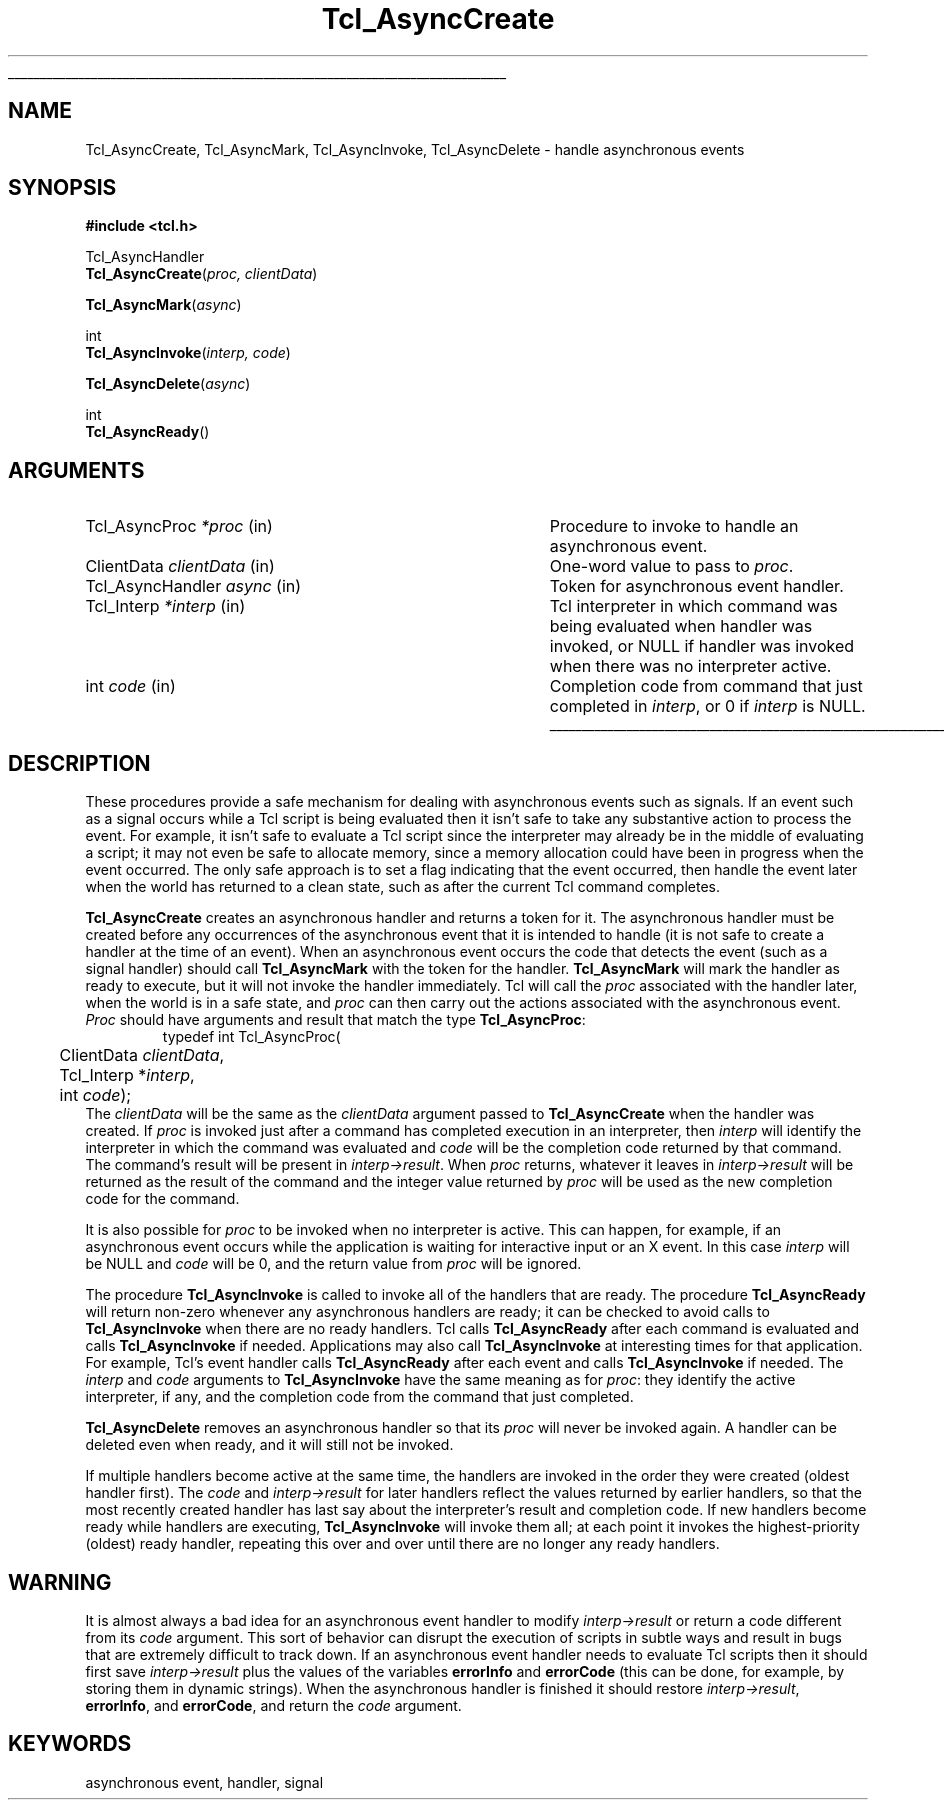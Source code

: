 '\"
'\" Copyright (c) 1989-1993 The Regents of the University of California.
'\" Copyright (c) 1994-1996 Sun Microsystems, Inc.
'\"
'\" See the file "license.terms" for information on usage and redistribution
'\" of this file, and for a DISCLAIMER OF ALL WARRANTIES.
'\" 
'\" RCS: @(#) $Id: Async.3,v 1.12 1999/01/26 03:52:56 jingham Exp $
'\" 
'\" The definitions below are for supplemental macros used in Tcl/Tk
'\" manual entries.
'\"
'\" .AP type name in/out ?indent?
'\"	Start paragraph describing an argument to a library procedure.
'\"	type is type of argument (int, etc.), in/out is either "in", "out",
'\"	or "in/out" to describe whether procedure reads or modifies arg,
'\"	and indent is equivalent to second arg of .IP (shouldn't ever be
'\"	needed;  use .AS below instead)
'\"
'\" .AS ?type? ?name?
'\"	Give maximum sizes of arguments for setting tab stops.  Type and
'\"	name are examples of largest possible arguments that will be passed
'\"	to .AP later.  If args are omitted, default tab stops are used.
'\"
'\" .BS
'\"	Start box enclosure.  From here until next .BE, everything will be
'\"	enclosed in one large box.
'\"
'\" .BE
'\"	End of box enclosure.
'\"
'\" .CS
'\"	Begin code excerpt.
'\"
'\" .CE
'\"	End code excerpt.
'\"
'\" .VS ?version? ?br?
'\"	Begin vertical sidebar, for use in marking newly-changed parts
'\"	of man pages.  The first argument is ignored and used for recording
'\"	the version when the .VS was added, so that the sidebars can be
'\"	found and removed when they reach a certain age.  If another argument
'\"	is present, then a line break is forced before starting the sidebar.
'\"
'\" .VE
'\"	End of vertical sidebar.
'\"
'\" .DS
'\"	Begin an indented unfilled display.
'\"
'\" .DE
'\"	End of indented unfilled display.
'\"
'\" .SO
'\"	Start of list of standard options for a Tk widget.  The
'\"	options follow on successive lines, in four columns separated
'\"	by tabs.
'\"
'\" .SE
'\"	End of list of standard options for a Tk widget.
'\"
'\" .OP cmdName dbName dbClass
'\"	Start of description of a specific option.  cmdName gives the
'\"	option's name as specified in the class command, dbName gives
'\"	the option's name in the option database, and dbClass gives
'\"	the option's class in the option database.
'\"
'\" .UL arg1 arg2
'\"	Print arg1 underlined, then print arg2 normally.
'\"
'\" RCS: @(#) $Id: man.macros,v 1.2 1998/09/14 18:39:54 stanton Exp $
'\"
'\"	# Set up traps and other miscellaneous stuff for Tcl/Tk man pages.
.if t .wh -1.3i ^B
.nr ^l \n(.l
.ad b
'\"	# Start an argument description
.de AP
.ie !"\\$4"" .TP \\$4
.el \{\
.   ie !"\\$2"" .TP \\n()Cu
.   el          .TP 15
.\}
.ie !"\\$3"" \{\
.ta \\n()Au \\n()Bu
\&\\$1	\\fI\\$2\\fP	(\\$3)
.\".b
.\}
.el \{\
.br
.ie !"\\$2"" \{\
\&\\$1	\\fI\\$2\\fP
.\}
.el \{\
\&\\fI\\$1\\fP
.\}
.\}
..
'\"	# define tabbing values for .AP
.de AS
.nr )A 10n
.if !"\\$1"" .nr )A \\w'\\$1'u+3n
.nr )B \\n()Au+15n
.\"
.if !"\\$2"" .nr )B \\w'\\$2'u+\\n()Au+3n
.nr )C \\n()Bu+\\w'(in/out)'u+2n
..
.AS Tcl_Interp Tcl_CreateInterp in/out
'\"	# BS - start boxed text
'\"	# ^y = starting y location
'\"	# ^b = 1
.de BS
.br
.mk ^y
.nr ^b 1u
.if n .nf
.if n .ti 0
.if n \l'\\n(.lu\(ul'
.if n .fi
..
'\"	# BE - end boxed text (draw box now)
.de BE
.nf
.ti 0
.mk ^t
.ie n \l'\\n(^lu\(ul'
.el \{\
.\"	Draw four-sided box normally, but don't draw top of
.\"	box if the box started on an earlier page.
.ie !\\n(^b-1 \{\
\h'-1.5n'\L'|\\n(^yu-1v'\l'\\n(^lu+3n\(ul'\L'\\n(^tu+1v-\\n(^yu'\l'|0u-1.5n\(ul'
.\}
.el \}\
\h'-1.5n'\L'|\\n(^yu-1v'\h'\\n(^lu+3n'\L'\\n(^tu+1v-\\n(^yu'\l'|0u-1.5n\(ul'
.\}
.\}
.fi
.br
.nr ^b 0
..
'\"	# VS - start vertical sidebar
'\"	# ^Y = starting y location
'\"	# ^v = 1 (for troff;  for nroff this doesn't matter)
.de VS
.if !"\\$2"" .br
.mk ^Y
.ie n 'mc \s12\(br\s0
.el .nr ^v 1u
..
'\"	# VE - end of vertical sidebar
.de VE
.ie n 'mc
.el \{\
.ev 2
.nf
.ti 0
.mk ^t
\h'|\\n(^lu+3n'\L'|\\n(^Yu-1v\(bv'\v'\\n(^tu+1v-\\n(^Yu'\h'-|\\n(^lu+3n'
.sp -1
.fi
.ev
.\}
.nr ^v 0
..
'\"	# Special macro to handle page bottom:  finish off current
'\"	# box/sidebar if in box/sidebar mode, then invoked standard
'\"	# page bottom macro.
.de ^B
.ev 2
'ti 0
'nf
.mk ^t
.if \\n(^b \{\
.\"	Draw three-sided box if this is the box's first page,
.\"	draw two sides but no top otherwise.
.ie !\\n(^b-1 \h'-1.5n'\L'|\\n(^yu-1v'\l'\\n(^lu+3n\(ul'\L'\\n(^tu+1v-\\n(^yu'\h'|0u'\c
.el \h'-1.5n'\L'|\\n(^yu-1v'\h'\\n(^lu+3n'\L'\\n(^tu+1v-\\n(^yu'\h'|0u'\c
.\}
.if \\n(^v \{\
.nr ^x \\n(^tu+1v-\\n(^Yu
\kx\h'-\\nxu'\h'|\\n(^lu+3n'\ky\L'-\\n(^xu'\v'\\n(^xu'\h'|0u'\c
.\}
.bp
'fi
.ev
.if \\n(^b \{\
.mk ^y
.nr ^b 2
.\}
.if \\n(^v \{\
.mk ^Y
.\}
..
'\"	# DS - begin display
.de DS
.RS
.nf
.sp
..
'\"	# DE - end display
.de DE
.fi
.RE
.sp
..
'\"	# SO - start of list of standard options
.de SO
.SH "STANDARD OPTIONS"
.LP
.nf
.ta 4c 8c 12c
.ft B
..
'\"	# SE - end of list of standard options
.de SE
.fi
.ft R
.LP
See the \\fBoptions\\fR manual entry for details on the standard options.
..
'\"	# OP - start of full description for a single option
.de OP
.LP
.nf
.ta 4c
Command-Line Name:	\\fB\\$1\\fR
Database Name:	\\fB\\$2\\fR
Database Class:	\\fB\\$3\\fR
.fi
.IP
..
'\"	# CS - begin code excerpt
.de CS
.RS
.nf
.ta .25i .5i .75i 1i
..
'\"	# CE - end code excerpt
.de CE
.fi
.RE
..
.de UL
\\$1\l'|0\(ul'\\$2
..
.TH Tcl_AsyncCreate 3 7.0 Tcl "Tcl Library Procedures"
.BS
.SH NAME
Tcl_AsyncCreate, Tcl_AsyncMark, Tcl_AsyncInvoke, Tcl_AsyncDelete \- handle asynchronous events
.SH SYNOPSIS
.nf
\fB#include <tcl.h>\fR
.sp
Tcl_AsyncHandler
\fBTcl_AsyncCreate\fR(\fIproc, clientData\fR)
.sp
\fBTcl_AsyncMark\fR(\fIasync\fR)
.sp
int
\fBTcl_AsyncInvoke\fR(\fIinterp, code\fR)
.sp
\fBTcl_AsyncDelete\fR(\fIasync\fR)
.sp
int
\fBTcl_AsyncReady\fR()
.SH ARGUMENTS
.AS Tcl_AsyncHandler clientData
.AP Tcl_AsyncProc *proc in
Procedure to invoke to handle an asynchronous event.
.AP ClientData clientData in
One-word value to pass to \fIproc\fR.
.AP Tcl_AsyncHandler async in
Token for asynchronous event handler.
.AP Tcl_Interp *interp in
Tcl interpreter in which command was being evaluated when handler was
invoked, or NULL if handler was invoked when there was no interpreter
active.
.AP int code in
Completion code from command that just completed in \fIinterp\fR,
or 0 if \fIinterp\fR is NULL.
.BE

.SH DESCRIPTION
.PP
These procedures provide a safe mechanism for dealing with
asynchronous events such as signals.
If an event such as a signal occurs while a Tcl script is being
evaluated then it isn't safe to take any substantive action to
process the event.
For example, it isn't safe to evaluate a Tcl script since the
interpreter may already be in the middle of evaluating a script;
it may not even be safe to allocate memory, since a memory
allocation could have been in progress when the event occurred.
The only safe approach is to set a flag indicating that the event
occurred, then handle the event later when the world has returned
to a clean state, such as after the current Tcl command completes.
.PP
\fBTcl_AsyncCreate\fR creates an asynchronous handler and returns
a token for it.
The asynchronous handler must be created before
any occurrences of the asynchronous event that it is intended
to handle (it is not safe to create a handler at the time of
an event).
When an asynchronous event occurs the code that detects the event
(such as a signal handler) should call \fBTcl_AsyncMark\fR with the
token for the handler.
\fBTcl_AsyncMark\fR will mark the handler as ready to execute, but it
will not invoke the handler immediately.
Tcl will call the \fIproc\fR associated with the handler later, when
the world is in a safe state, and \fIproc\fR can then carry out
the actions associated with the asynchronous event.
\fIProc\fR should have arguments and result that match the
type \fBTcl_AsyncProc\fR:
.CS
typedef int Tcl_AsyncProc(
	ClientData \fIclientData\fR,
	Tcl_Interp *\fIinterp\fR,
	int \fIcode\fR);
.CE
The \fIclientData\fR will be the same as the \fIclientData\fR
argument passed to \fBTcl_AsyncCreate\fR when the handler was
created.
If \fIproc\fR is invoked just after a command has completed
execution in an interpreter, then \fIinterp\fR will identify
the interpreter in which the command was evaluated and
\fIcode\fR will be the completion code returned by that
command.
The command's result will be present in \fIinterp->result\fR.
When \fIproc\fR returns, whatever it leaves in \fIinterp->result\fR
will be returned as the result of the command and the integer
value returned by \fIproc\fR will be used as the new completion
code for the command.
.PP
It is also possible for \fIproc\fR to be invoked when no interpreter
is active.
This can happen, for example, if an asynchronous event occurs while
the application is waiting for interactive input or an X event.
In this case \fIinterp\fR will be NULL and \fIcode\fR will be
0, and the return value from \fIproc\fR will be ignored.
.PP
The procedure \fBTcl_AsyncInvoke\fR is called to invoke all of the
handlers that are ready.
The procedure \fBTcl_AsyncReady\fR will return non-zero whenever any
asynchronous handlers are ready;  it can be checked to avoid calls
to \fBTcl_AsyncInvoke\fR when there are no ready handlers.
Tcl calls \fBTcl_AsyncReady\fR after each command is evaluated
and calls \fBTcl_AsyncInvoke\fR if needed.
Applications may also call \fBTcl_AsyncInvoke\fR at interesting
times for that application.
For example, Tcl's event handler calls \fBTcl_AsyncReady\fR
after each event and calls \fBTcl_AsyncInvoke\fR if needed.
The \fIinterp\fR and \fIcode\fR arguments to \fBTcl_AsyncInvoke\fR
have the same meaning as for \fIproc\fR:  they identify the active
interpreter, if any, and the completion code from the command
that just completed.
.PP
\fBTcl_AsyncDelete\fR removes an asynchronous handler so that
its \fIproc\fR will never be invoked again.
A handler can be deleted even when ready, and it will still
not be invoked.
.PP
If multiple handlers become active at the same time, the
handlers are invoked in the order they were created (oldest
handler first).
The \fIcode\fR and \fIinterp->result\fR for later handlers
reflect the values returned by earlier handlers, so that
the most recently created handler has last say about
the interpreter's result and completion code.
If new handlers become ready while handlers are executing,
\fBTcl_AsyncInvoke\fR will invoke them all;  at each point it
invokes the highest-priority (oldest) ready handler, repeating
this over and over until there are no longer any ready handlers.

.SH WARNING
.PP
It is almost always a bad idea for an asynchronous event
handler to modify \fIinterp->result\fR or return a code different
from its \fIcode\fR argument.
This sort of behavior can disrupt the execution of scripts in
subtle ways and result in bugs that are extremely difficult
to track down.
If an asynchronous event handler needs to evaluate Tcl scripts
then it should first save \fIinterp->result\fR plus the values
of the variables \fBerrorInfo\fR and \fBerrorCode\fR (this can
be done, for example, by storing them in dynamic strings).
When the asynchronous handler is finished it should restore
\fIinterp->result\fR, \fBerrorInfo\fR, and \fBerrorCode\fR,
and return the \fIcode\fR argument.

.SH KEYWORDS
asynchronous event, handler, signal
